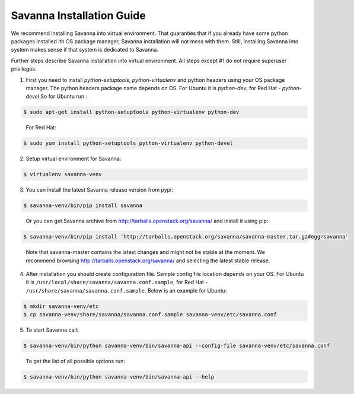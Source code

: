 Savanna Installation Guide
==========================

We recommend installing Savanna into virtual environment. That guaranties that if you already
have some python packages installed ith OS package manager, Savanna installation will not
mess with them. Still, installing Savanna into system makes sense if that system is dedicated to
Savanna.

Further steps describe Savanna installation into virtual environment. All steps except
#1 do not require superuser privileges.


1. First you need to install `python-setuptools`, `python-virtualenv` and python headers using your
   OS package manager. The python headers package name depends on OS. For Ubuntu it is `python-dev`,
   for Red Hat - `python-devel` So for Ubuntu run :

.. sourcecode:: console

    $ sudo apt-get install python-setuptools python-virtualenv python-dev
..

   For Red Hat:

.. sourcecode:: console

    $ sudo yum install python-setuptools python-virtualenv python-devel

2. Setup virtual environment for Savanna:

.. sourcecode:: console

    $ virtualenv savanna-venv

3. You can install the latest Savanna release version from pypi:

.. sourcecode:: console

    $ savanna-venv/bin/pip install savanna
..

   Or you can get Savanna archive from `<http://tarballs.openstack.org/savanna/>`_ and install it using pip:

.. sourcecode:: console

    $ savanna-venv/bin/pip install 'http://tarballs.openstack.org/savanna/savanna-master.tar.gz#egg=savanna'
..

   Note that savanna-master contains the latest changes and might not be stable at the moment.
   We recommend browsing `<http://tarballs.openstack.org/savanna/>`_ and selecting the latest stable release.

4. After installation you should create configuration file. Sample config file location
   depends on your OS. For Ubuntu it is ``/usr/local/share/savanna/savanna.conf.sample``,
   for Red Hat - ``/usr/share/savanna/savanna.conf.sample``. Below is an example for Ubuntu:

.. sourcecode:: console

    $ mkdir savanna-venv/etc
    $ cp savanna-venv/share/savanna/savanna.conf.sample savanna-venv/etc/savanna.conf

5. To start Savanna call:

.. sourcecode:: console

    $ savanna-venv/bin/python savanna-venv/bin/savanna-api --config-file savanna-venv/etc/savanna.conf
..

   To get the list of all possible options run:

.. sourcecode:: console

    $ savanna-venv/bin/python savanna-venv/bin/savanna-api --help
